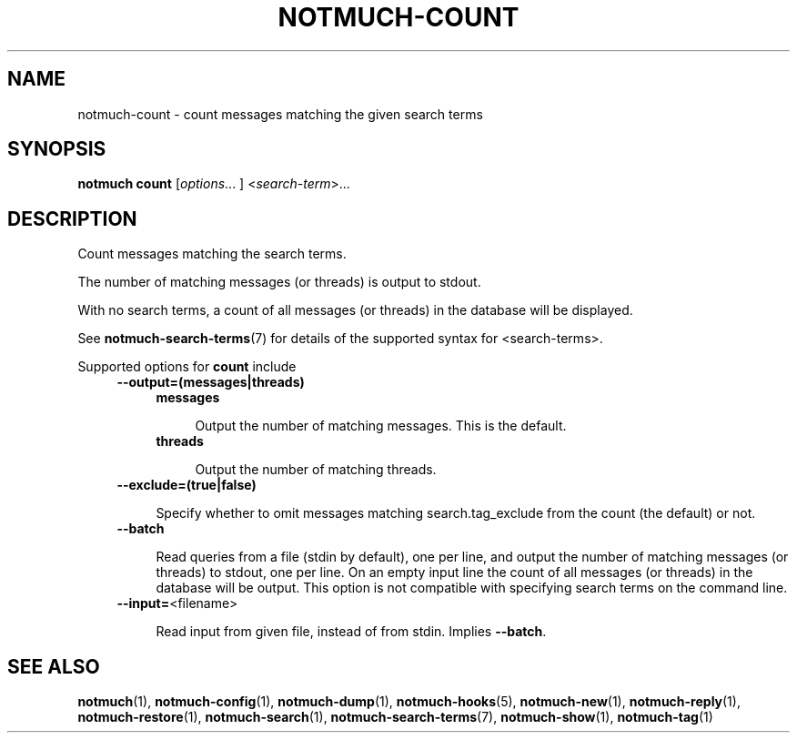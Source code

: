 .TH NOTMUCH-COUNT 1 2013-02-17 "Notmuch 0.15.2"
.SH NAME
notmuch-count \- count messages matching the given search terms
.SH SYNOPSIS

.B notmuch count
.RI  [ options "... ] <" search-term ">..."

.SH DESCRIPTION

Count messages matching the search terms.

The number of matching messages (or threads) is output to stdout.

With no search terms, a count of all messages (or threads) in the database will
be displayed.

See \fBnotmuch-search-terms\fR(7)
for details of the supported syntax for <search-terms>.

Supported options for
.B count
include
.RS 4
.TP 4
.B \-\-output=(messages|threads)

.RS 4
.TP 4
.B messages

Output the number of matching messages. This is the default.
.RE
.RS 4
.TP 4
.B threads

Output the number of matching threads.
.RE
.RE

.RS 4
.TP 4
.BR \-\-exclude=(true|false)

Specify whether to omit messages matching search.tag_exclude from the
count (the default) or not.
.RE

.RS 4
.TP 4
.BR \-\-batch

Read queries from a file (stdin by default), one per line, and output
the number of matching messages (or threads) to stdout, one per
line. On an empty input line the count of all messages (or threads) in
the database will be output. This option is not compatible with
specifying search terms on the command line.
.RE

.RS 4
.TP 4
.BR "\-\-input=" <filename>

Read input from given file, instead of from stdin. Implies
.BR --batch .
.RE

.RE
.RE

.SH SEE ALSO

\fBnotmuch\fR(1), \fBnotmuch-config\fR(1), \fBnotmuch-dump\fR(1),
\fBnotmuch-hooks\fR(5), \fBnotmuch-new\fR(1), \fBnotmuch-reply\fR(1),
\fBnotmuch-restore\fR(1), \fBnotmuch-search\fR(1),
\fBnotmuch-search-terms\fR(7), \fBnotmuch-show\fR(1),
\fBnotmuch-tag\fR(1)
